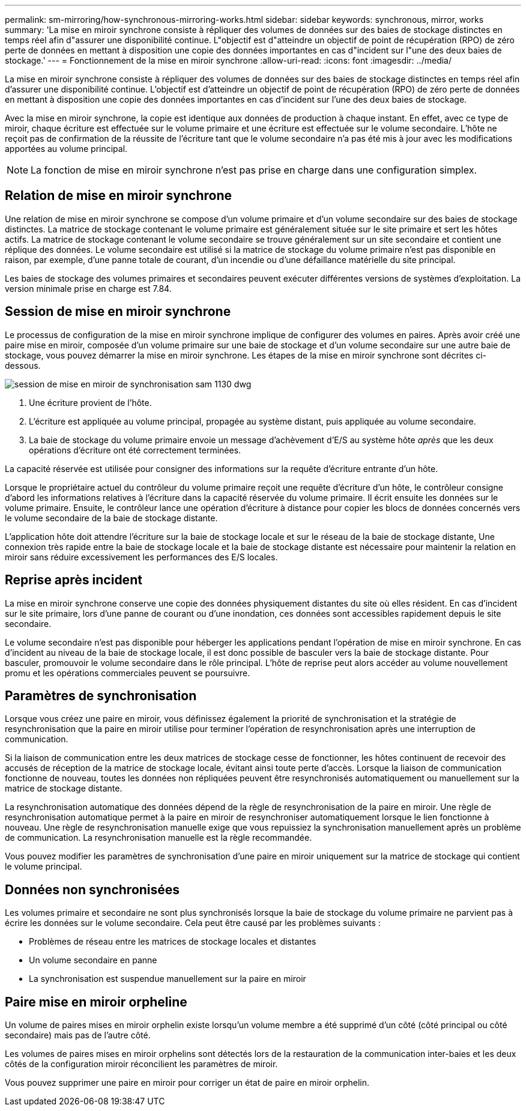 ---
permalink: sm-mirroring/how-synchronous-mirroring-works.html 
sidebar: sidebar 
keywords: synchronous, mirror, works 
summary: 'La mise en miroir synchrone consiste à répliquer des volumes de données sur des baies de stockage distinctes en temps réel afin d"assurer une disponibilité continue. L"objectif est d"atteindre un objectif de point de récupération (RPO) de zéro perte de données en mettant à disposition une copie des données importantes en cas d"incident sur l"une des deux baies de stockage.' 
---
= Fonctionnement de la mise en miroir synchrone
:allow-uri-read: 
:icons: font
:imagesdir: ../media/


[role="lead"]
La mise en miroir synchrone consiste à répliquer des volumes de données sur des baies de stockage distinctes en temps réel afin d'assurer une disponibilité continue. L'objectif est d'atteindre un objectif de point de récupération (RPO) de zéro perte de données en mettant à disposition une copie des données importantes en cas d'incident sur l'une des deux baies de stockage.

Avec la mise en miroir synchrone, la copie est identique aux données de production à chaque instant. En effet, avec ce type de miroir, chaque écriture est effectuée sur le volume primaire et une écriture est effectuée sur le volume secondaire. L'hôte ne reçoit pas de confirmation de la réussite de l'écriture tant que le volume secondaire n'a pas été mis à jour avec les modifications apportées au volume principal.

[NOTE]
====
La fonction de mise en miroir synchrone n'est pas prise en charge dans une configuration simplex.

====


== Relation de mise en miroir synchrone

Une relation de mise en miroir synchrone se compose d'un volume primaire et d'un volume secondaire sur des baies de stockage distinctes. La matrice de stockage contenant le volume primaire est généralement située sur le site primaire et sert les hôtes actifs. La matrice de stockage contenant le volume secondaire se trouve généralement sur un site secondaire et contient une réplique des données. Le volume secondaire est utilisé si la matrice de stockage du volume primaire n'est pas disponible en raison, par exemple, d'une panne totale de courant, d'un incendie ou d'une défaillance matérielle du site principal.

Les baies de stockage des volumes primaires et secondaires peuvent exécuter différentes versions de systèmes d'exploitation. La version minimale prise en charge est 7.84.



== Session de mise en miroir synchrone

Le processus de configuration de la mise en miroir synchrone implique de configurer des volumes en paires. Après avoir créé une paire mise en miroir, composée d'un volume primaire sur une baie de stockage et d'un volume secondaire sur une autre baie de stockage, vous pouvez démarrer la mise en miroir synchrone. Les étapes de la mise en miroir synchrone sont décrites ci-dessous.

image::../media/sam-1130-dwg-sync-mirroring-session.gif[session de mise en miroir de synchronisation sam 1130 dwg]

. Une écriture provient de l'hôte.
. L'écriture est appliquée au volume principal, propagée au système distant, puis appliquée au volume secondaire.
. La baie de stockage du volume primaire envoie un message d'achèvement d'E/S au système hôte _après_ que les deux opérations d'écriture ont été correctement terminées.


La capacité réservée est utilisée pour consigner des informations sur la requête d'écriture entrante d'un hôte.

Lorsque le propriétaire actuel du contrôleur du volume primaire reçoit une requête d'écriture d'un hôte, le contrôleur consigne d'abord les informations relatives à l'écriture dans la capacité réservée du volume primaire. Il écrit ensuite les données sur le volume primaire. Ensuite, le contrôleur lance une opération d'écriture à distance pour copier les blocs de données concernés vers le volume secondaire de la baie de stockage distante.

L'application hôte doit attendre l'écriture sur la baie de stockage locale et sur le réseau de la baie de stockage distante, Une connexion très rapide entre la baie de stockage locale et la baie de stockage distante est nécessaire pour maintenir la relation en miroir sans réduire excessivement les performances des E/S locales.



== Reprise après incident

La mise en miroir synchrone conserve une copie des données physiquement distantes du site où elles résident. En cas d'incident sur le site primaire, lors d'une panne de courant ou d'une inondation, ces données sont accessibles rapidement depuis le site secondaire.

Le volume secondaire n'est pas disponible pour héberger les applications pendant l'opération de mise en miroir synchrone. En cas d'incident au niveau de la baie de stockage locale, il est donc possible de basculer vers la baie de stockage distante. Pour basculer, promouvoir le volume secondaire dans le rôle principal. L'hôte de reprise peut alors accéder au volume nouvellement promu et les opérations commerciales peuvent se poursuivre.



== Paramètres de synchronisation

Lorsque vous créez une paire en miroir, vous définissez également la priorité de synchronisation et la stratégie de resynchronisation que la paire en miroir utilise pour terminer l'opération de resynchronisation après une interruption de communication.

Si la liaison de communication entre les deux matrices de stockage cesse de fonctionner, les hôtes continuent de recevoir des accusés de réception de la matrice de stockage locale, évitant ainsi toute perte d'accès. Lorsque la liaison de communication fonctionne de nouveau, toutes les données non répliquées peuvent être resynchronisés automatiquement ou manuellement sur la matrice de stockage distante.

La resynchronisation automatique des données dépend de la règle de resynchronisation de la paire en miroir. Une règle de resynchronisation automatique permet à la paire en miroir de resynchroniser automatiquement lorsque le lien fonctionne à nouveau. Une règle de resynchronisation manuelle exige que vous repuissiez la synchronisation manuellement après un problème de communication. La resynchronisation manuelle est la règle recommandée.

Vous pouvez modifier les paramètres de synchronisation d'une paire en miroir uniquement sur la matrice de stockage qui contient le volume principal.



== Données non synchronisées

Les volumes primaire et secondaire ne sont plus synchronisés lorsque la baie de stockage du volume primaire ne parvient pas à écrire les données sur le volume secondaire. Cela peut être causé par les problèmes suivants :

* Problèmes de réseau entre les matrices de stockage locales et distantes
* Un volume secondaire en panne
* La synchronisation est suspendue manuellement sur la paire en miroir




== Paire mise en miroir orpheline

Un volume de paires mises en miroir orphelin existe lorsqu'un volume membre a été supprimé d'un côté (côté principal ou côté secondaire) mais pas de l'autre côté.

Les volumes de paires mises en miroir orphelins sont détectés lors de la restauration de la communication inter-baies et les deux côtés de la configuration miroir réconcilient les paramètres de miroir.

Vous pouvez supprimer une paire en miroir pour corriger un état de paire en miroir orphelin.
